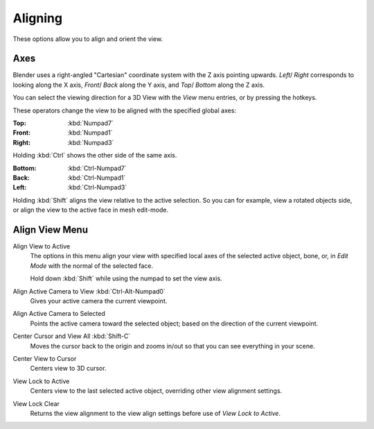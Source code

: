 
********
Aligning
********

These options allow you to align and orient the view.


Axes
====

Blender uses a right-angled "Cartesian" coordinate system with the Z axis pointing upwards.
*Left*/ *Right* corresponds to looking along the X axis,
*Front*/ *Back* along the Y axis, and
*Top*/ *Bottom* along the Z axis.

You can select the viewing direction for a 3D View with the *View* menu entries,
or by pressing the hotkeys.

These operators change the view to be aligned with the specified global axes:

:Top: :kbd:`Numpad7`
:Front: :kbd:`Numpad1`
:Right: :kbd:`Numpad3`

Holding :kbd:`Ctrl` shows the other side of the same axis.

:Bottom: :kbd:`Ctrl-Numpad7`
:Back: :kbd:`Ctrl-Numpad1`
:Left: :kbd:`Ctrl-Numpad3`

Holding :kbd:`Shift` aligns the view relative to the active selection.
So you can for example, view a rotated objects side, or align the view to the active face in mesh edit-mode.


Align View Menu
===============

Align View to Active
   The options in this menu align your view with specified local axes of the selected active object,
   bone, or, in *Edit Mode* with the normal of the selected face.

   Hold down :kbd:`Shift` while using the numpad to set the view axis.
Align Active Camera to View :kbd:`Ctrl-Alt-Numpad0`
   Gives your active camera the current viewpoint.
Align Active Camera to Selected
   Points the active camera toward the selected object; based on the direction of the current viewpoint.

Center Cursor and View All :kbd:`Shift-C`
   Moves the cursor back to the origin and zooms in/out so that you can see everything in your scene.
Center View to Cursor
   Centers view to 3D cursor.
View Lock to Active
   Centers view to the last selected active object, overriding other view alignment settings.
View Lock Clear
   Returns the view alignment to the view align settings before use of *View Lock to Active*.
